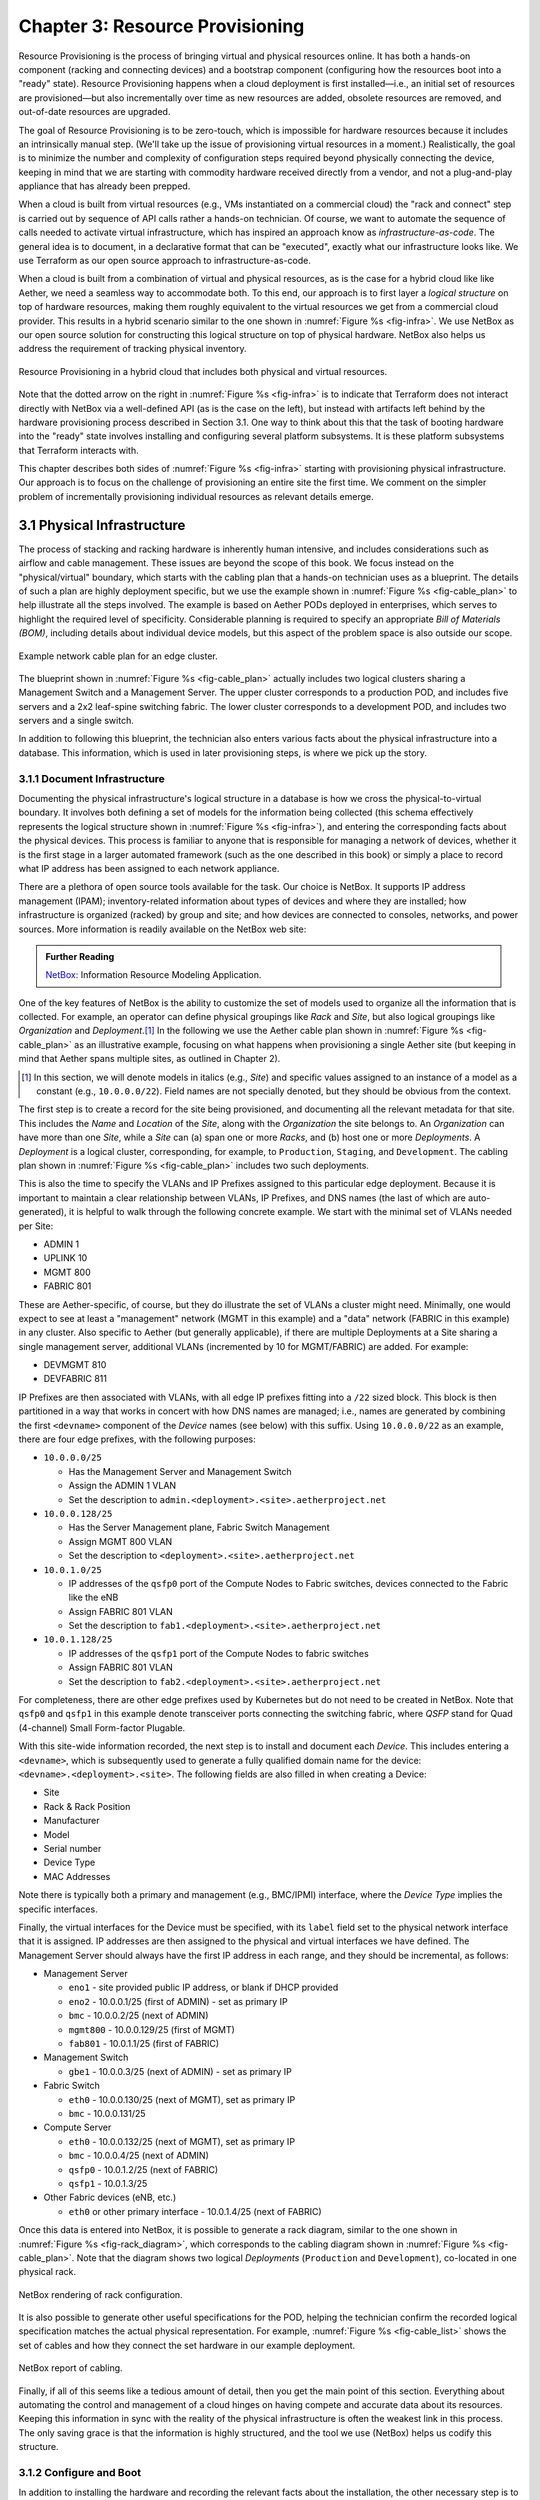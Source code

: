 Chapter 3:  Resource Provisioning
=================================

Resource Provisioning is the process of bringing virtual and physical
resources online. It has both a hands-on component (racking and
connecting devices) and a bootstrap component (configuring how the
resources boot into a "ready" state). Resource Provisioning happens
when a cloud deployment is first installed—i.e., an initial set of
resources are provisioned—but also incrementally over time as new
resources are added, obsolete resources are removed, and out-of-date
resources are upgraded.

The goal of Resource Provisioning is to be zero-touch, which is
impossible for hardware resources because it includes an intrinsically
manual step. (We'll take up the issue of provisioning virtual
resources in a moment.) Realistically, the goal is to minimize the
number and complexity of configuration steps required beyond
physically connecting the device, keeping in mind that we are starting
with commodity hardware received directly from a vendor, and not a
plug-and-play appliance that has already been prepped.

When a cloud is built from virtual resources (e.g., VMs instantiated
on a commercial cloud) the "rack and connect" step is carried out by
sequence of API calls rather a hands-on technician.  Of course, we
want to automate the sequence of calls needed to activate virtual
infrastructure, which has inspired an approach know as
*infrastructure-as-code*. The general idea is to document, in a
declarative format that can be "executed", exactly what our
infrastructure looks like. We use Terraform as our open source
approach to infrastructure-as-code.

When a cloud is built from a combination of virtual and physical
resources, as is the case for a hybrid cloud like like Aether, we need
a seamless way to accommodate both. To this end, our approach is to
first layer a *logical structure* on top of hardware resources, making
them roughly equivalent to the virtual resources we get from a
commercial cloud provider. This results in a hybrid scenario similar to
the one shown in :numref:`Figure %s <fig-infra>`. We use NetBox as our
open source solution for constructing this logical structure on top of
physical hardware. NetBox also helps us address the requirement of
tracking physical inventory.

.. _fig-infra:
.. figure:: figures/Slide19.png
    :width: 450px
    :align: center

    Resource Provisioning in a hybrid cloud that includes both
    physical and virtual resources.

Note that the dotted arrow on the right in :numref:`Figure %s
<fig-infra>` is to indicate that Terraform does not interact directly
with NetBox via a well-defined API (as is the case on the left), but
instead with artifacts left behind by the hardware provisioning
process described in Section 3.1. One way to think about this that the
task of booting hardware into the "ready" state involves installing
and configuring several platform subsystems. It is these platform
subsystems that Terraform interacts with.

This chapter describes both sides of :numref:`Figure %s <fig-infra>`
starting with provisioning physical infrastructure. Our approach is to
focus on the challenge of provisioning an entire site the first time.
We comment on the simpler problem of incrementally provisioning
individual resources as relevant details emerge.


3.1 Physical Infrastructure 
---------------------------

The process of stacking and racking hardware is inherently human
intensive, and includes considerations such as airflow and cable
management. These issues are beyond the scope of this book.  We focus
instead on the "physical/virtual" boundary, which starts with the
cabling plan that a hands-on technician uses as a blueprint. The
details of such a plan are highly deployment specific, but we use the
example shown in :numref:`Figure %s <fig-cable_plan>` to help
illustrate all the steps involved. The example is based on Aether PODs
deployed in enterprises, which serves to highlight the required level
of specificity. Considerable planning is required to specify an
appropriate *Bill of Materials (BOM)*, including details about
individual device models, but this aspect of the problem space is
also outside our scope.

.. _fig-cable_plan:
.. figure:: figures/pronto_logical_diagram.png
    :width: 700px
    :align: center

    Example network cable plan for an edge cluster.

The blueprint shown in :numref:`Figure %s <fig-cable_plan>` actually
includes two logical clusters sharing a Management Switch and a
Management Server. The upper cluster corresponds to a production POD,
and includes five servers and a 2x2 leaf-spine switching fabric. The
lower cluster corresponds to a development POD, and includes two
servers and a single switch.

In addition to following this blueprint, the technician also enters
various facts about the physical infrastructure into a database. This
information, which is used in later provisioning steps, is where we
pick up the story.

3.1.1 Document Infrastructure
~~~~~~~~~~~~~~~~~~~~~~~~~~~~~

Documenting the physical infrastructure's logical structure in a
database is how we cross the physical-to-virtual boundary. It involves
both defining a set of models for the information being collected
(this schema effectively represents the logical structure shown in
:numref:`Figure %s <fig-infra>`), and entering the corresponding facts
about the physical devices. This process is familiar to anyone that is
responsible for managing a network of devices, whether it is the first
stage in a larger automated framework (such as the one described in
this book) or simply a place to record what IP address has been
assigned to each network appliance.

There are a plethora of open source tools available for the task. Our
choice is NetBox. It supports IP address management (IPAM);
inventory-related information about types of devices and where they
are installed; how infrastructure is organized (racked) by group and
site; and how devices are connected to consoles, networks, and power
sources. More information is readily available on the NetBox web site:

.. _reading_netbox:
.. admonition:: Further Reading

   `NetBox: <https://netbox.readthedocs.io/en/stable>`_ Information
   Resource Modeling Application.

One of the key features of NetBox is the ability to customize the set
of models used to organize all the information that is collected. For
example, an operator can define physical groupings like *Rack* and
*Site*, but also logical groupings like *Organization* and
*Deployment*.\ [#]_  In the following we use the Aether cable plan shown in
:numref:`Figure %s <fig-cable_plan>` as an illustrative example,
focusing on what happens when provisioning a single Aether site (but
keeping in mind that Aether spans multiple sites, as outlined in
Chapter 2).

.. [#] In this section, we will denote models in italics (e.g.,
       *Site*) and specific values assigned to an instance of a model
       as a constant (e.g., ``10.0.0.0/22``). Field names are not
       specially denoted, but they should be obvious from the context.
       
The first step is to create a record for the site being provisioned,
and documenting all the relevant metadata for that site. This includes
the *Name* and *Location* of the *Site*, along with the *Organization*
the site belongs to. An *Organization* can have more than one *Site*,
while a *Site* can (a) span one or more *Racks*, and (b) host one or
more *Deployments*. A *Deployment* is a logical cluster,
corresponding, for example, to ``Production``, ``Staging``, and
``Development``. The cabling plan shown in :numref:`Figure %s
<fig-cable_plan>` includes two such deployments.

This is also the time to specify the VLANs and IP Prefixes assigned to
this particular edge deployment. Because it is important to maintain a
clear relationship between VLANs, IP Prefixes, and DNS names (the last
of which are auto-generated), it is helpful to walk through the
following concrete example. We start with the minimal set of VLANs
needed per Site:

* ADMIN 1
* UPLINK 10
* MGMT 800
* FABRIC 801

These are Aether-specific, of course, but they do illustrate the set
of VLANs a cluster might need. Minimally, one would expect to see at
least a "management" network (MGMT in this example) and a "data"
network (FABRIC in this example) in any cluster. Also specific to
Aether (but generally applicable), if there are multiple Deployments
at a Site sharing a single management server, additional VLANs
(incremented by 10 for MGMT/FABRIC) are added. For example:

* DEVMGMT 810
* DEVFABRIC 811

IP Prefixes are then associated with VLANs, with all edge IP prefixes
fitting into a ``/22`` sized block. This block is then partitioned in
a way that works in concert with how DNS names are managed; i.e.,
names are generated by combining the first ``<devname>`` component of
the *Device* names (see below) with this suffix. Using ``10.0.0.0/22``
as an example, there are four edge prefixes, with the following
purposes:

* ``10.0.0.0/25``

  * Has the Management Server and Management Switch
  * Assign the ADMIN 1 VLAN
  * Set the description to ``admin.<deployment>.<site>.aetherproject.net``

* ``10.0.0.128/25``

  * Has the Server Management plane, Fabric Switch Management
  * Assign MGMT 800 VLAN
  * Set the description to ``<deployment>.<site>.aetherproject.net``

* ``10.0.1.0/25``

  * IP addresses of the ``qsfp0`` port of the Compute Nodes to Fabric switches, devices
    connected to the Fabric like the eNB
  * Assign FABRIC 801 VLAN
  * Set the description to ``fab1.<deployment>.<site>.aetherproject.net``

* ``10.0.1.128/25``

  * IP addresses of the ``qsfp1`` port of the Compute Nodes to fabric switches
  * Assign FABRIC 801 VLAN
  * Set the description to ``fab2.<deployment>.<site>.aetherproject.net``

For completeness, there are other edge prefixes used by Kubernetes but
do not need to be created in NetBox. Note that ``qsfp0`` and ``qsfp1``
in this example denote transceiver ports connecting the switching
fabric, where *QSFP* stand for Quad (4-channel) Small Form-factor
Plugable.
   
With this site-wide information recorded, the next step is to install
and document each *Device*. This includes entering a ``<devname>``,
which is subsequently used to generate a fully qualified domain name
for the device: ``<devname>.<deployment>.<site>``. The following
fields are also filled in when creating a Device:

* Site
* Rack & Rack Position
* Manufacturer 
* Model 
* Serial number
* Device Type
* MAC Addresses
  
Note there is typically both a primary and management (e.g., BMC/IPMI)
interface, where the *Device Type* implies the specific interfaces.

Finally, the virtual interfaces for the Device must be specified, with
its ``label`` field set to the physical network interface that it is
assigned. IP addresses are then assigned to the physical and virtual
interfaces we have defined. The Management Server should always have
the first IP address in each range, and they should be incremental, as
follows:

* Management Server

  * ``eno1`` - site provided public IP address, or blank if DHCP provided
  * ``eno2`` - 10.0.0.1/25 (first of ADMIN) - set as primary IP
  * ``bmc`` - 10.0.0.2/25 (next of ADMIN)
  * ``mgmt800`` - 10.0.0.129/25 (first of MGMT)
  * ``fab801`` - 10.0.1.1/25 (first of FABRIC)

* Management Switch

  * ``gbe1`` - 10.0.0.3/25 (next of ADMIN) - set as primary IP

* Fabric Switch

  * ``eth0`` - 10.0.0.130/25 (next of MGMT), set as primary IP
  * ``bmc`` - 10.0.0.131/25

* Compute Server

  * ``eth0`` - 10.0.0.132/25 (next of MGMT), set as primary IP
  * ``bmc`` - 10.0.0.4/25 (next of ADMIN)
  * ``qsfp0`` - 10.0.1.2/25 (next of FABRIC)
  * ``qsfp1`` - 10.0.1.3/25

* Other Fabric devices (eNB, etc.)

  * ``eth0`` or other primary interface - 10.0.1.4/25 (next of FABRIC)

Once this data is entered into NetBox, it is possible to generate a
rack diagram, similar to the one shown in :numref:`Figure %s
<fig-rack_diagram>`, which corresponds to the cabling diagram shown in
:numref:`Figure %s <fig-cable_plan>`. Note that the diagram shows two
logical *Deployments* (``Production`` and ``Development``), co-located
in one physical rack.

.. _fig-rack_diagram:
.. figure:: figures/rack_diagram.png
    :width: 500px
    :align: center

    NetBox rendering of rack configuration.

It is also possible to generate other useful specifications for the
POD, helping the technician confirm the recorded logical specification
matches the actual physical representation. For example,
:numref:`Figure %s <fig-cable_list>` shows the set of cables and how
they connect the set hardware in our example deployment.

.. _fig-cable_list:
.. figure:: figures/cable_list.png
    :width: 700px
    :align: center

    NetBox report of cabling.    

Finally, if all of this seems like a tedious amount of detail, then
you get the main point of this section. Everything about automating
the control and management of a cloud hinges on having compete and
accurate data about its resources. Keeping this information in sync
with the reality of the physical infrastructure is often the weakest
link in this process. The only saving grace is that the information is
highly structured, and the tool we use (NetBox) helps us codify this
structure.

3.1.2 Configure and Boot
~~~~~~~~~~~~~~~~~~~~~~~~

In addition to installing the hardware and recording the relevant
facts about the installation, the other necessary step is to configure
and boot the hardware so that it is "ready" for the automated
procedures that follow. The goal is to minimize manual configuration
required to onboard physical infrastructure like that shown in
:numref:`Figure %s <fig-cable_plan>`, but *zero-touch* is a high
bar. To illustrate, the bootstrapping steps needed to complete
provisioning for our example POD currently includes:

* Configure the Management Switch to know the set of VLANs being
  used.

* Configure the Management Server so it boots from a provided USB key.
  
* Load Ansible roles and playbooks needed to complete configuration
  onto the Management Server.

* Configure the Compute Servers so they boot from the Management
  Server (via iPXE).

* Configure the Fabric Switches so they boot from the Management
  Server (via Nginx).

* Configure the eNBs (mobile base stations) so they know their IP
  addresses. Various radio parameters can be set at this time, but
  they will become settable through the Management Platform once the
  POD is fully initialized.

These are all manual configuration steps, requiring either console
access or entering information into device web interface, such that
any subsequent configuration steps can be both fully automated and
resilient. Note that while these steps can't be automated away, they
do not necessarily have to be performed in the field; hardware shipped
to a remote site can first be prepped accordingly.

As for these subsequent steps, they can be implemented as a set of
Ansible *roles* and *playbooks*, which in terms of the high-level
overview shown in :numref:`Figure %s <fig-provision>` of Chapter 2,
corresponds to the box representing the *"Zero-Touch Provision
(System)"*. Said another way, there is no off-the-shelf ZTP solution
we can use (i.e., someone has to write the playbooks), but the problem
is greatly simplified by having access to all the configuration
parameters maintained by NetBox.

The general idea is straightforward. For every network service (e.g.,
DNS, DHCP, iPXE, Nginx) and every per-device subsystem (e.g., network
interfaces, Docker) that needs to be configured, there is a
corresponding Ansible role and playbook (i.e., script).\ [#]_ This set
is copied onto the Management Server during the manual configuration
stage summarized above, and then executed once the management network
is online.

.. [#] We gloss over the distinction between *roles* and *playbooks*
       in Ansible, and focus on the general idea of there being a
       script that runs with a set of input parameters.

The Ansible playbooks instantiate the network services on the
Management Server. The role of DNS and DHCP are obvious. As for iPXE
and Nginx, they serve as boot servers for the rest of the
infrastructure: the compute servers are configured to boot from the
former and the fabric switches are configured to boot from the latter.

In many cases, the playbooks use parameters—such as VLANs, IP
addresses, DNS names, and so on—extracted from NetBox. :numref:`Figure
%s <fig-ansible>` illustrates the approach, and fills in a few
details. For example, a home-grown Python program (``edgeconfig.py``)
extracts data from NetBox and outputs a corresponding set of YAML
files, crafted to serve as input to yet another open source tool
(*Netplan*), which actually does the detailed work of configuring the
network subsystem on the various backend devices. More information
about Ansible and Netplan is available on their respective web sites:

.. _reading_ansible:
.. admonition:: Further Reading

   `Ansible: <https://www.ansible.com/>`_ Automation Platform.

   `Netplan: <https://netplan.io>`_ Network Configuration Abstraction Renderer.

.. _fig-ansible:
.. figure:: figures/Slide20.png
    :width: 600px
    :align: center

    Configuring network services and OS-level subsystems using NetBox data.

While :numref:`Figure %s <fig-ansible>` highlights how Ansible is
paired with Netplan to configure kernel-level details, there is also
an Ansible playbook that installs Docker on each compute server and
fabric switch, and then launches a Docker container running a
"finalize" image. This image makes calls into the next layer of the
provisioning stack (e.g., Terraform), effectively signalling that the
POD is running and ready for further instructions. We are now ready to
describe that next layer of the stack.

3.1.3 Provisioning API
~~~~~~~~~~~~~~~~~~~~~~~~

As a result of the steps described so far, we can assume each server
and switch is up-and-running, and ready to host Kubernetes
workloads. But we still have a little work to do to prepare our
bare-metal clusters for the next layer in the provisioning stack,
essentially establishing parity between the left- and right-hand sides
of the hybrid cloud shown in :numref:`Figure %s <fig-infra>`. If you
think in terms of *"What would Google do?"* this reduces to the task
of setting up a GCP-like API for the bare-metal edge clouds, which in
principle is not a lot more than the Kubernetes API, but is in
practice a bit more involved. This layer is is reponsible for
*managing* Kubernetes.

More specifically, we need an API that makes can be used to set up
accounts (and associated credentials) for using a given Kubernetes
cluster. It also provides a way to manage independent projects that
are to be deployed on a given cluster, which primarily correponds to
setting up independant name spaces for each.

.. todo::

   This woefully inadequate, but it's not clear what value Rancher
   provides anymore. We proabably also need to talk about how projects
   overlap, and we are now using a reduced subset of Rancher.

As an example, Aether currently uses Rancher as its Kubernetes
management API, with one centralized instance of Rancher being
responsible for managing all the edge sites. This results in the
configuration shown in :numref:`Figure %s <fig-rancher>`, which to
emphasize its scope, showns multiple edge clusters.

.. _fig-rancher:
.. figure:: figures/Slide21.png
    :width: 450px
    :align: center

    Resource Provisioning in a hybrid cloud that includes both
    physical and virtual resources.

We're done here, but this is as good of place as any to note that not
all Kubernetes are equal:

* Microsoft Azure offers the Azure Kubernetes Service (AKS)
* AWS offers the Amazon Elastic Kubernetes Service (EKS)
* Google Cloud offers the Google Kubernetes Engine (GKE)
* Our home-grown version (open source)

We don't resolve this issue here, but just note that portability is
not quite as simple as the above discussion might suggest.

3.2 Infrastructure-as-Code
--------------------------

All about Terraform, and the story behind GitOps and
Infrastructure-as-Code... Need to emphasize the hybrid/multi-cloud
aspect since one could argue 3.1.3 left a single edge site in a
sufficiently reponsive state.



